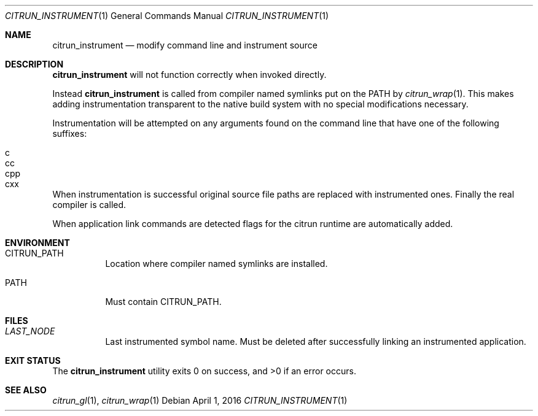 .Dd April 1, 2016
.Dt CITRUN_INSTRUMENT 1
.Os
.Sh NAME
.Nm citrun_instrument
.Nd modify command line and instrument source
.Sh DESCRIPTION
.Nm
will not function correctly when invoked directly.
.Pp
Instead
.Nm
is called from compiler named symlinks put on the
PATH by
.Xr citrun_wrap 1 .
This makes adding instrumentation transparent to the native build system with no
special modifications necessary.
.Pp
Instrumentation will be attempted on any arguments found on the command line
that have one of the following suffixes:
.Pp
.Bl -tag -width Ds -offset indent -compact
.It c
.It cc
.It cpp
.It cxx
.El
.Pp
When instrumentation is successful original source file paths are replaced with
instrumented ones. Finally the real compiler is called.
.Pp
When application link commands are detected flags for the citrun runtime are
automatically added.
.Sh ENVIRONMENT
.Bl -tag -width Ds
.It Ev CITRUN_PATH
Location where compiler named symlinks are installed.
.It Ev PATH
Must contain
.Ev CITRUN_PATH .
.El
.Sh FILES
.Bl -tag -width Ds
.It Pa LAST_NODE
Last instrumented symbol name. Must be deleted after successfully linking an
instrumented application.
.El
.Sh EXIT STATUS
.Ex -std
.Sh SEE ALSO
.Xr citrun_gl 1 ,
.Xr citrun_wrap 1
